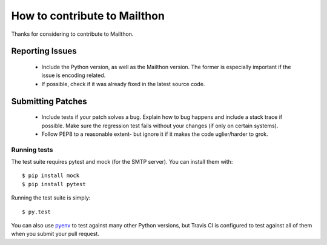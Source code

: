 How to contribute to Mailthon
=============================

Thanks for considering to contribute to Mailthon.

Reporting Issues
----------------

 - Include the Python version, as well as the Mailthon version.
   The former is especially important if the issue is encoding
   related.
 - If possible, check if it was already fixed in the latest
   source code.

Submitting Patches
------------------

 - Include tests if your patch solves a bug. Explain how to bug
   happens and include a stack trace if possible. Make sure the
   regression test fails without your changes (if only on
   certain systems).
 - Follow PEP8 to a reasonable extent- but ignore it if it makes
   the code uglier/harder to grok.

Running tests
#############

The test suite requires pytest and mock (for the SMTP server).
You can install them with::

    $ pip install mock
    $ pip install pytest

Running the test suite is simply::

    $ py.test

You can also use pyenv_ to test against many other Python versions,
but Travis CI is configured to test against all of them when you
submit your pull request.

.. _pyenv: https://github.com/yyuu/pyenv
